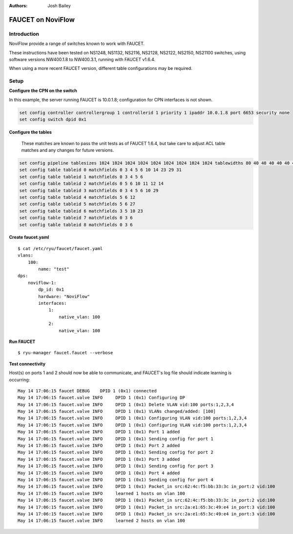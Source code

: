 :Authors: - Josh Bailey

==================
FAUCET on NoviFlow
==================

------------
Introduction
------------

NoviFlow provide a range of switches known to work with FAUCET.

These instructions have been tested on NS1248, NS1132, NS2116, NS2128, NS2122, NS2150, NS21100 switches,
using software versions NW400.1.8 to NW400.3.1, running with FAUCET v1.6.4.

When using a more recent FAUCET version, different table configurations may be required.


-----
Setup
-----

**Configure the CPN on the switch**

In this example, the server running FAUCET is 10.0.1.8; configuration for CPN interfaces is not shown.

.. code:: bash

  set config controller controllergroup 1 controllerid 1 priority 1 ipaddr 10.0.1.8 port 6653 security none
  set config switch dpid 0x1

**Configure the tables**

  These matches are known to pass the unit tests as of FAUCET 1.6.4, but take care to adjust
  ACL table matches and any changes for future versions.

.. code:: bash

   set config pipeline tablesizes 1024 1024 1024 1024 1024 1024 1024 1024 1024 tablewidths 80 40 40 40 40 40 40 40 40
   set config table tableid 0 matchfields 0 3 4 5 6 10 14 23 29 31
   set config table tableid 1 matchfields 0 3 4 5 6
   set config table tableid 2 matchfields 0 5 6 10 11 12 14
   set config table tableid 3 matchfields 0 3 4 5 6 10 29
   set config table tableid 4 matchfields 5 6 12
   set config table tableid 5 matchfields 5 6 27
   set config table tableid 6 matchfields 3 5 10 23
   set config table tableid 7 matchfields 0 3 6
   set config table tableid 8 matchfields 0 3 6

**Create faucet.yaml**

::

    $ cat /etc/ryu/faucet/faucet.yaml
    vlans:
        100:
            name: "test"
    dps:
        noviflow-1:
            dp_id: 0x1
            hardware: "NoviFlow"
            interfaces:
                1:
                    native_vlan: 100
                2:
                    native_vlan: 100

**Run FAUCET**

::

    $ ryu-manager faucet.faucet --verbose

**Test connectivity**

Host(s) on ports 1 and 2 should now be able to communicate, and FAUCET's log file should indicate learning is occurring:

::

    May 14 17:06:15 faucet DEBUG    DPID 1 (0x1) connected
    May 14 17:06:15 faucet.valve INFO     DPID 1 (0x1) Configuring DP
    May 14 17:06:15 faucet.valve INFO     DPID 1 (0x1) Delete VLAN vid:100 ports:1,2,3,4
    May 14 17:06:15 faucet.valve INFO     DPID 1 (0x1) VLANs changed/added: [100]
    May 14 17:06:15 faucet.valve INFO     DPID 1 (0x1) Configuring VLAN vid:100 ports:1,2,3,4
    May 14 17:06:15 faucet.valve INFO     DPID 1 (0x1) Configuring VLAN vid:100 ports:1,2,3,4
    May 14 17:06:15 faucet.valve INFO     DPID 1 (0x1) Port 1 added
    May 14 17:06:15 faucet.valve INFO     DPID 1 (0x1) Sending config for port 1
    May 14 17:06:15 faucet.valve INFO     DPID 1 (0x1) Port 2 added
    May 14 17:06:15 faucet.valve INFO     DPID 1 (0x1) Sending config for port 2
    May 14 17:06:15 faucet.valve INFO     DPID 1 (0x1) Port 3 added
    May 14 17:06:15 faucet.valve INFO     DPID 1 (0x1) Sending config for port 3
    May 14 17:06:15 faucet.valve INFO     DPID 1 (0x1) Port 4 added
    May 14 17:06:15 faucet.valve INFO     DPID 1 (0x1) Sending config for port 4
    May 14 17:06:15 faucet.valve INFO     DPID 1 (0x1) Packet_in src:62:4c:f5:bb:33:3c in_port:2 vid:100
    May 14 17:06:15 faucet.valve INFO     learned 1 hosts on vlan 100
    May 14 17:06:15 faucet.valve INFO     DPID 1 (0x1) Packet_in src:62:4c:f5:bb:33:3c in_port:2 vid:100
    May 14 17:06:15 faucet.valve INFO     DPID 1 (0x1) Packet_in src:2a:e1:65:3c:49:e4 in_port:3 vid:100
    May 14 17:06:15 faucet.valve INFO     DPID 1 (0x1) Packet_in src:2a:e1:65:3c:49:e4 in_port:3 vid:100
    May 14 17:06:15 faucet.valve INFO     learned 2 hosts on vlan 100
